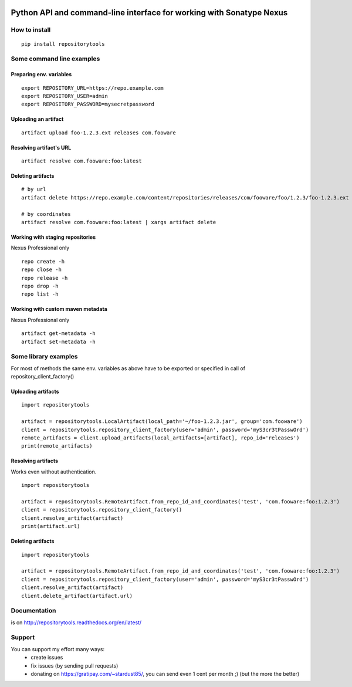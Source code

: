 .. image:: https://travis-ci.org/stardust85/repositorytools.svg?branch=master
    :target: https://travis-ci.org/stardust85/repositorytools
    :alt: CI Build

.. image:: https://img.shields.io/gratipay/stardust85.svg
    :target: https://gratipay.com/~stardust85/
    :alt: Fundraising

Python API and command-line interface for working with Sonatype Nexus
=====================================================================

How to install
--------------

::

    pip install repositorytools

Some command line examples
--------------------------

Preparing env. variables
~~~~~~~~~~~~~~~~~~~~~~~~
::

    export REPOSITORY_URL=https://repo.example.com
    export REPOSITORY_USER=admin
    export REPOSITORY_PASSWORD=mysecretpassword

Uploading an artifact
~~~~~~~~~~~~~~~~~~~~~
::

    artifact upload foo-1.2.3.ext releases com.fooware

Resolving artifact's URL
~~~~~~~~~~~~~~~~~~~~~~~~
::

    artifact resolve com.fooware:foo:latest

Deleting artifacts
~~~~~~~~~~~~~~~~~~
::

    # by url
    artifact delete https://repo.example.com/content/repositories/releases/com/fooware/foo/1.2.3/foo-1.2.3.ext

    # by coordinates
    artifact resolve com.fooware:foo:latest | xargs artifact delete

Working with staging repositories
~~~~~~~~~~~~~~~~~~~~~~~~~~~~~~~~~
Nexus Professional only

::

    repo create -h
    repo close -h
    repo release -h
    repo drop -h
    repo list -h

Working with custom maven metadata
~~~~~~~~~~~~~~~~~~~~~~~~~~~~~~~~~~
Nexus Professional only

::

    artifact get-metadata -h
    artifact set-metadata -h



Some library examples
---------------------
For most of methods the same env. variables as above have to be exported or specified in call of repository_client_factory()

Uploading artifacts
~~~~~~~~~~~~~~~~~~~
::

    import repositorytools

    artifact = repositorytools.LocalArtifact(local_path='~/foo-1.2.3.jar', group='com.fooware')
    client = repositorytools.repository_client_factory(user='admin', password='myS3cr3tPasswOrd')
    remote_artifacts = client.upload_artifacts(local_artifacts=[artifact], repo_id='releases')
    print(remote_artifacts)

Resolving artifacts
~~~~~~~~~~~~~~~~~~~
Works even without authentication.
::

    import repositorytools

    artifact = repositorytools.RemoteArtifact.from_repo_id_and_coordinates('test', 'com.fooware:foo:1.2.3')
    client = repositorytools.repository_client_factory()
    client.resolve_artifact(artifact)
    print(artifact.url)

Deleting artifacts
~~~~~~~~~~~~~~~~~~

::

    import repositorytools

    artifact = repositorytools.RemoteArtifact.from_repo_id_and_coordinates('test', 'com.fooware:foo:1.2.3')
    client = repositorytools.repository_client_factory(user='admin', password='myS3cr3tPasswOrd')
    client.resolve_artifact(artifact)
    client.delete_artifact(artifact.url)


Documentation
-------------

is on http://repositorytools.readthedocs.org/en/latest/

Support
-------
You can support my effort many ways:
 * create issues
 * fix issues (by sending pull requests)
 * donating on https://gratipay.com/~stardust85/, you can send even 1 cent per month ;) (but the more the better)